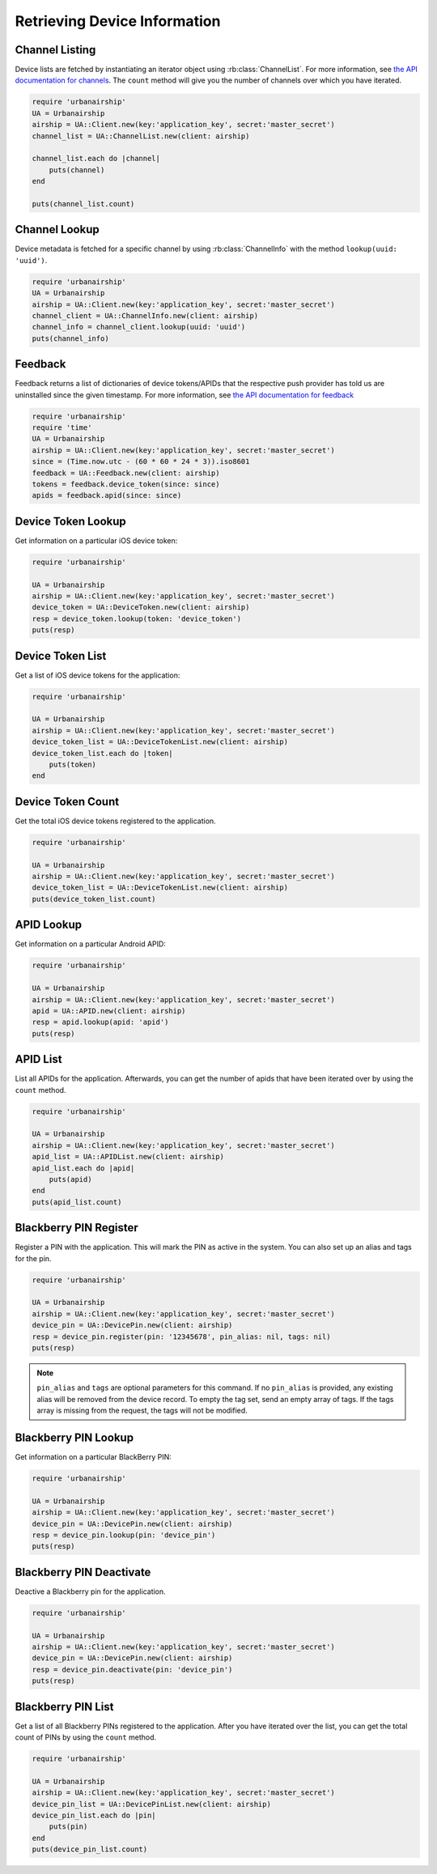 Retrieving Device Information
=============================

Channel Listing
---------------

Device lists are fetched by instantiating an iterator object
using :rb:class:`ChannelList`. For more information, see `the API
documentation for channels <http://docs.urbanairship.com/api/ua.html#channels>`_.
The ``count`` method will give you the number of channels over which you have iterated.

.. code-block:: ruby

    require 'urbanairship'
    UA = Urbanairship
    airship = UA::Client.new(key:'application_key', secret:'master_secret')
    channel_list = UA::ChannelList.new(client: airship)

    channel_list.each do |channel|
        puts(channel)
    end

    puts(channel_list.count)

Channel Lookup
--------------

Device metadata is fetched for a specific channel by using
:rb:class:`ChannelInfo` with the method ``lookup(uuid: 'uuid')``.

.. code-block:: ruby

    require 'urbanairship'
    UA = Urbanairship
    airship = UA::Client.new(key:'application_key', secret:'master_secret')
    channel_client = UA::ChannelInfo.new(client: airship)
    channel_info = channel_client.lookup(uuid: 'uuid')
    puts(channel_info)

Feedback
--------

Feedback returns a list of dictionaries of device tokens/APIDs that the
respective push provider has told us are uninstalled since the given
timestamp. For more information, see `the API documentation for feedback
<http://docs.urbanairship.com/api/ua.html#feedback>`_

.. code-block:: ruby

    require 'urbanairship'
    require 'time'
    UA = Urbanairship
    airship = UA::Client.new(key:'application_key', secret:'master_secret')
    since = (Time.now.utc - (60 * 60 * 24 * 3)).iso8601
    feedback = UA::Feedback.new(client: airship)
    tokens = feedback.device_token(since: since)
    apids = feedback.apid(since: since)


Device Token Lookup
-------------------

Get information on a particular iOS device token:

.. code-block:: ruby

    require 'urbanairship'

    UA = Urbanairship
    airship = UA::Client.new(key:'application_key', secret:'master_secret')
    device_token = UA::DeviceToken.new(client: airship)
    resp = device_token.lookup(token: 'device_token')
    puts(resp)


Device Token List
-----------------

Get a list of iOS device tokens for the application:

.. code-block:: ruby

    require 'urbanairship'

    UA = Urbanairship
    airship = UA::Client.new(key:'application_key', secret:'master_secret')
    device_token_list = UA::DeviceTokenList.new(client: airship)
    device_token_list.each do |token|
        puts(token)
    end


Device Token Count
------------------

Get the total iOS device tokens registered to the application.

.. code-block:: ruby

    require 'urbanairship'

    UA = Urbanairship
    airship = UA::Client.new(key:'application_key', secret:'master_secret')
    device_token_list = UA::DeviceTokenList.new(client: airship)
    puts(device_token_list.count)


APID Lookup
-----------

Get information on a particular Android APID:

.. code-block:: ruby

    require 'urbanairship'

    UA = Urbanairship
    airship = UA::Client.new(key:'application_key', secret:'master_secret')
    apid = UA::APID.new(client: airship)
    resp = apid.lookup(apid: 'apid')
    puts(resp)


APID List
---------

List all APIDs for the application. Afterwards, you can get the number of apids
that have been iterated over by using the ``count`` method.

.. code-block:: ruby

    require 'urbanairship'

    UA = Urbanairship
    airship = UA::Client.new(key:'application_key', secret:'master_secret')
    apid_list = UA::APIDList.new(client: airship)
    apid_list.each do |apid|
        puts(apid)
    end
    puts(apid_list.count)


Blackberry PIN Register
-----------------------

Register a PIN with the application. This will mark the PIN as active in
the system. You can also set up an alias and tags for the pin.

.. code-block:: ruby

    require 'urbanairship'

    UA = Urbanairship
    airship = UA::Client.new(key:'application_key', secret:'master_secret')
    device_pin = UA::DevicePin.new(client: airship)
    resp = device_pin.register(pin: '12345678', pin_alias: nil, tags: nil)
    puts(resp)

.. note::
    ``pin_alias`` and ``tags`` are optional parameters for this command.
    If no ``pin_alias`` is provided, any existing alias will be removed from the device
    record. To empty the tag set, send an empty array of tags. If the tags
    array is missing from the request, the tags will not be modified.


Blackberry PIN Lookup
---------------------

Get information on a particular BlackBerry PIN:

.. code-block:: ruby

    require 'urbanairship'

    UA = Urbanairship
    airship = UA::Client.new(key:'application_key', secret:'master_secret')
    device_pin = UA::DevicePin.new(client: airship)
    resp = device_pin.lookup(pin: 'device_pin')
    puts(resp)


Blackberry PIN Deactivate
-------------------------

Deactive a Blackberry pin for the application.

.. code-block:: ruby

    require 'urbanairship'

    UA = Urbanairship
    airship = UA::Client.new(key:'application_key', secret:'master_secret')
    device_pin = UA::DevicePin.new(client: airship)
    resp = device_pin.deactivate(pin: 'device_pin')
    puts(resp)


Blackberry PIN List
-------------------

Get a list of all Blackberry PINs registered to the application. After you
have iterated over the list, you can get the total count of PINs by using the
``count`` method.

.. code-block:: ruby

    require 'urbanairship'

    UA = Urbanairship
    airship = UA::Client.new(key:'application_key', secret:'master_secret')
    device_pin_list = UA::DevicePinList.new(client: airship)
    device_pin_list.each do |pin|
        puts(pin)
    end
    puts(device_pin_list.count)
